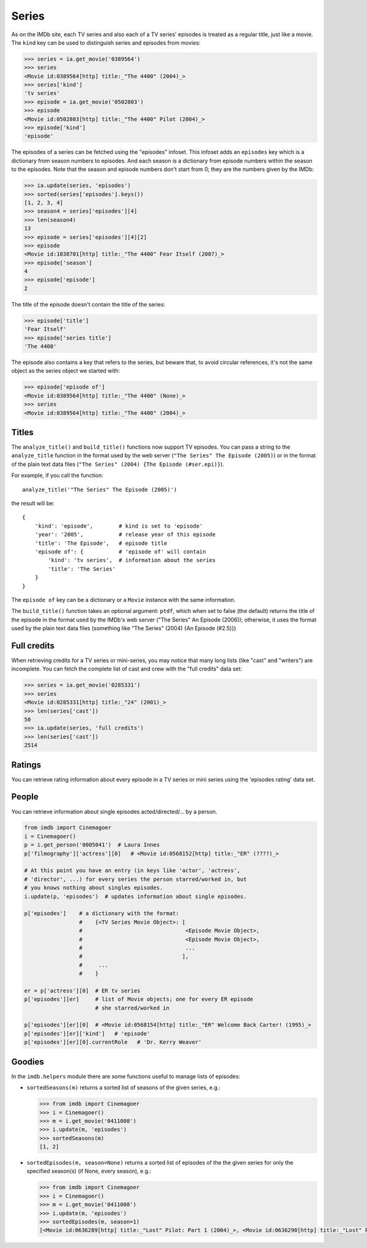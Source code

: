 Series
======

As on the IMDb site, each TV series and also each of a TV series' episodes is
treated as a regular title, just like a movie. The ``kind`` key can be used
to distinguish series and episodes from movies:

.. code-block:: python

   >>> series = ia.get_movie('0389564')
   >>> series
   <Movie id:0389564[http] title:_"The 4400" (2004)_>
   >>> series['kind']
   'tv series'
   >>> episode = ia.get_movie('0502803')
   >>> episode
   <Movie id:0502803[http] title:_"The 4400" Pilot (2004)_>
   >>> episode['kind']
   'episode'

The episodes of a series can be fetched using the "episodes" infoset. This
infoset adds an ``episodes`` key which is a dictionary from season numbers
to episodes. And each season is a dictionary from episode numbers within
the season to the episodes. Note that the season and episode numbers don't
start from 0; they are the numbers given by the IMDb:

.. code-block:: python

   >>> ia.update(series, 'episodes')
   >>> sorted(series['episodes'].keys())
   [1, 2, 3, 4]
   >>> season4 = series['episodes'][4]
   >>> len(season4)
   13
   >>> episode = series['episodes'][4][2]
   >>> episode
   <Movie id:1038701[http] title:_"The 4400" Fear Itself (2007)_>
   >>> episode['season']
   4
   >>> episode['episode']
   2

The title of the episode doesn't contain the title of the series:

.. code-block:: python

   >>> episode['title']
   'Fear Itself'
   >>> episode['series title']
   'The 4400'

The episode also contains a key that refers to the series, but beware that,
to avoid circular references, it's not the same object as the series object
we started with:

.. code-block:: python

   >>> episode['episode of']
   <Movie id:0389564[http] title:_"The 4400" (None)_>
   >>> series
   <Movie id:0389564[http] title:_"The 4400" (2004)_>


Titles
------

The ``analyze_title()`` and ``build_title()`` functions now support
TV episodes. You can pass a string to the ``analyze_title`` function
in the format used by the web server (``"The Series" The Episode (2005)``)
or in the format of the plain text data files
(``"The Series" (2004) {The Episode (#ser.epi)}``).

For example, if you call the function::

  analyze_title('"The Series" The Episode (2005)')

the result will be::

  {
      'kind': 'episode',        # kind is set to 'episode'
      'year': '2005',           # release year of this episode
      'title': 'The Episode',   # episode title
      'episode of': {           # 'episode of' will contain
          'kind': 'tv series',  # information about the series
          'title': 'The Series'
      }
  }


The ``episode of`` key can be a dictionary or a ``Movie`` instance
with the same information.

The ``build_title()`` function takes an optional argument: ``ptdf``,
which when set to false (the default) returns the title of the episode
in the format used by the IMDb's web server
("The Series" An Episode (2006)); otherwise, it uses the format used
by the plain text data files (something like
"The Series" (2004) {An Episode (#2.5)})


Full credits
------------

When retrieving credits for a TV series or mini-series, you may notice that
many long lists (like "cast" and "writers") are incomplete. You can fetch
the complete list of cast and crew with the "full credits" data set:

.. code-block:: python

   >>> series = ia.get_movie('0285331')
   >>> series
   <Movie id:0285331[http] title:_"24" (2001)_>
   >>> len(series['cast'])
   50
   >>> ia.update(series, 'full credits')
   >>> len(series['cast'])
   2514


Ratings
-------

You can retrieve rating information about every episode in a TV series
or mini series using the 'episodes rating' data set.


People
------

You can retrieve information about single episodes acted/directed/...
by a person.

.. code-block:: python

   from imdb import Cinemagoer
   i = Cinemagoer()
   p = i.get_person('0005041')  # Laura Innes
   p['filmography']['actress'][0]   # <Movie id:0568152[http] title:_"ER" (????)_>

   # At this point you have an entry (in keys like 'actor', 'actress',
   # 'director', ...) for every series the person starred/worked in, but
   # you knows nothing about singles episodes.
   i.update(p, 'episodes')  # updates information about single episodes.

   p['episodes']    # a dictionary with the format:
                    #    {<TV Series Movie Object>: [
                    #                                <Episode Movie Object>,
                    #                                <Episode Movie Object>,
                    #                                ...
                    #                               ],
                    #     ...
                    #    }

   er = p['actress'][0]  # ER tv series
   p['episodes'][er]     # list of Movie objects; one for every ER episode
                         # she starred/worked in

   p['episodes'][er][0]  # <Movie id:0568154[http] title:_"ER" Welcome Back Carter! (1995)_>
   p['episodes'][er]['kind']   # 'episode'
   p['episodes'][er][0].currentRole   # 'Dr. Kerry Weaver'


Goodies
-------

In the ``imdb.helpers`` module there are some functions useful to manage
lists of episodes:

- ``sortedSeasons(m)`` returns a sorted list of seasons of the given series, e.g.:

  .. code-block:: python

     >>> from imdb import Cinemagoer
     >>> i = Cinemagoer()
     >>> m = i.get_movie('0411008')
     >>> i.update(m, 'episodes')
     >>> sortedSeasons(m)
     [1, 2]

- ``sortedEpisodes(m, season=None)`` returns a sorted list of episodes of the
  the given series for only the specified season(s) (if None, every season),
  e.g.:

  .. code-block:: python

     >>> from imdb import Cinemagoer
     >>> i = Cinemagoer()
     >>> m = i.get_movie('0411008')
     >>> i.update(m, 'episodes')
     >>> sortedEpisodes(m, season=1)
     [<Movie id:0636289[http] title:_"Lost" Pilot: Part 1 (2004)_>, <Movie id:0636290[http] title:_"Lost" Pilot: Part 2 (2004)_>, ...]
